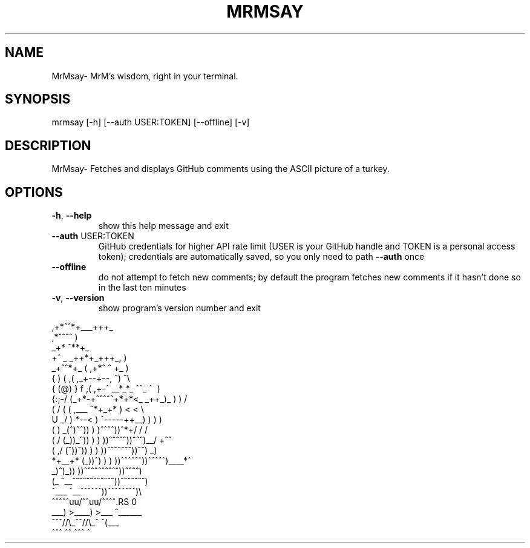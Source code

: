 .\" DO NOT MODIFY THIS FILE!  It was generated by help2man 1.47.4.
.TH MRMSAY "1" "October 2016" "MrMSay"" "User Commands"
.SH NAME
MrMsay- MrM's wisdom, right in your terminal.
.SH SYNOPSIS
mrmsay [\-h] [\-\-auth USER:TOKEN] [\-\-offline] [\-v]
.SH DESCRIPTION
MrMsay- Fetches and displays GitHub comments using the ASCII picture of a turkey.
.SH OPTIONS
.TP
\fB\-h\fR, \fB\-\-help\fR
show this help message and exit
.TP
\fB\-\-auth\fR USER:TOKEN
GitHub credentials for higher API rate limit (USER is
your GitHub handle and TOKEN is a personal access token);
credentials are automatically saved, so you only need to
path \fB\-\-auth\fR once
.TP
\fB\-\-offline\fR
do not attempt to fetch new comments; by default the
program fetches new comments if it hasn't done so in the
last ten minutes
.TP
\fB\-v\fR, \fB\-\-version\fR
show program's version number and exit
.PP
    
.RS 0
                                  ,+*^^*+___+++_
.RS 0
     \                           ,*^^^^              )
.RS 0
      \                       _+*                     ^**+_
.RS 0
       \                    +^       _ _++*+_+++_,         )
.RS 0
                _+^^*+_    (     ,+*^ ^          \+_        )
.RS 0
               {       )  (    ,(    ,_+--+--,      ^)      ^\\
.RS 0
              { (@)    } f   ,(  ,+-^ __*_*_  ^^\_   ^\       )
.RS 0
             {:;-/    (_+*-+^^^^^+*+*<_ _++_)_    )    )      /
.RS 0
            ( /  (    (        ,___    ^*+_+* )   <    <      \\
.RS 0
             U _/     )    *--<  ) ^\-----++__)   )    )       )
.RS 0
              (      )  _(^)^^))  )  )\^^^^^))^*+/    /       /
.RS 0
            (      /  (_))_^)) )  )  ))^^^^^))^^^)__/     +^^
.RS 0
           (     ,/    (^))^))  )  ) ))^^^^^^^))^^)       _)
.RS 0
            *+__+*       (_))^)  ) ) ))^^^^^^))^^^^^)____*^
.RS 0
            \             \_)^)_)) ))^^^^^^^^^^))^^^^)
.RS 0
             (_             ^\__^^^^^^^^^^^^))^^^^^^^)
.RS 0
               ^\___            ^\__^^^^^^))^^^^^^^^)\\
.RS 0
                    ^^^^^\uuu/^^\uuu/^^^^\^\^\^\^\^\^\^\
.RS 0
                       ___) >____) >___   ^\_\_\_\_\_\_\)
.RS 0
                      ^^^//\\_^^//\\_^       ^(\_\_\_\)
.RS 0
                        ^^^ ^^ ^^^ ^
.RS 0


